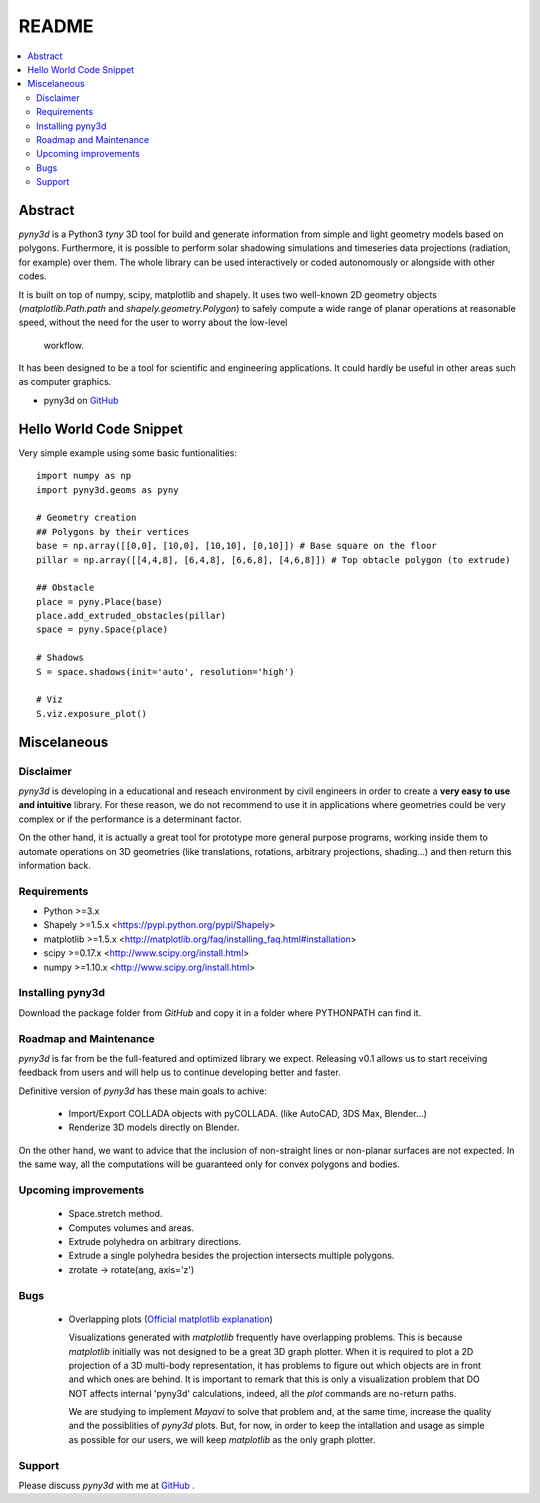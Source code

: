 README
======

.. contents::
    :local:

Abstract
--------
*pyny3d* is a Python3 *tyny* 3D tool for build and generate information from
simple and light geometry models based on polygons. Furthermore, it is possible
to perform solar shadowing simulations and timeseries data projections 
(radiation, for example) over them. The whole library can be used interactively
or coded autonomously or alongside with other codes.

It is built on top of numpy, scipy, matplotlib and shapely. It uses two 
well-known 2D geometry objects (`matplotlib.Path.path` and 
`shapely.geometry.Polygon`) to safely compute a wide range of planar operations
at reasonable speed, without the need for the user to worry about the low-level
 workflow.

It has been designed to be a tool for scientific and engineering applications.
It could hardly be useful in other areas such as computer graphics.

* pyny3d on `GitHub <link>`__

Hello World Code Snippet
------------------------
Very simple example using some basic funtionalities::

    import numpy as np
    import pyny3d.geoms as pyny

    # Geometry creation
    ## Polygons by their vertices
    base = np.array([[0,0], [10,0], [10,10], [0,10]]) # Base square on the floor
    pillar = np.array([[4,4,8], [6,4,8], [6,6,8], [4,6,8]]) # Top obtacle polygon (to extrude)

    ## Obstacle
    place = pyny.Place(base)
    place.add_extruded_obstacles(pillar)
    space = pyny.Space(place)

    # Shadows
    S = space.shadows(init='auto', resolution='high')

    # Viz
    S.viz.exposure_plot()

.. figure:: ../images/cover.png
   :scale: 100%
   :align: center

Miscelaneous
------------
Disclaimer
~~~~~~~~~~
`pyny3d` is developing in a educational and reseach environment by 
civil engineers in order to create a **very easy to use and intuitive**
library. For these reason, we do not recommend to use it in applications
where geometries could be very complex or if the performance is a determinant 
factor.

On the other hand, it is actually a great tool for prototype more general
purpose programs, working inside them to automate operations on 3D geometries
(like translations, rotations, arbitrary projections, shading...) and then 
return this information back.

Requirements
~~~~~~~~~~~~
* Python >=3.x
* Shapely >=1.5.x <https://pypi.python.org/pypi/Shapely>
* matplotlib >=1.5.x <http://matplotlib.org/faq/installing_faq.html#installation>
* scipy >=0.17.x <http://www.scipy.org/install.html>
* numpy >=1.10.x <http://www.scipy.org/install.html>

Installing pyny3d
~~~~~~~~~~~~~~~~~
Download the package folder from `GitHub` and copy it in a folder where 
PYTHONPATH can find it.



   
Roadmap and Maintenance
~~~~~~~~~~~~~~~~~~~~~~~
`pyny3d` is far from be the full-featured and optimized library we expect. 
Releasing v0.1 allows us to start receiving feedback from users and will help
us to continue developing better and faster.

Definitive version of `pyny3d` has these main goals to achive:

   *  Import/Export COLLADA objects with pyCOLLADA. (like AutoCAD, 3DS Max, 
      Blender...)
   *  Renderize 3D models directly on Blender.

On the other hand, we want to advice that the inclusion of non-straight lines
or non-planar surfaces are not expected. In the same way, all the computations
will be guaranteed only for convex polygons and bodies.

Upcoming improvements
~~~~~~~~~~~~~~~~~~~~~

    * Space.stretch method.
    * Computes volumes and areas.
    * Extrude polyhedra on arbitrary directions.
    * Extrude a single polyhedra besides the projection intersects multiple
      polygons.
    * zrotate -> rotate(ang, axis='z')

Bugs
~~~~

    * Overlapping plots (`Official matplotlib explanation
      <http://matplotlib.org/mpl_toolkits/mplot3d/faq.html>`_)

      Visualizations generated with `matplotlib` frequently have overlapping
      problems. This is because `matplotlib` initially was not designed to be a
      great 3D graph plotter. When it is required to plot a 2D projection of a 
      3D multi-body representation, it has problems to figure out which objects
      are in front and which ones are behind. It is important to remark that this
      is only a visualization problem that DO NOT affects internal 'pyny3d'
      calculations, indeed, all the `plot` commands are no-return paths.
      
      We are studying to implement `Mayavi` to solve that problem and, at the same
      time, increase the quality and the possiblities of `pyny3d` plots. But, for
      now, in order to keep the intallation and usage as simple as possible for
      our users, we will keep `matplotlib` as the only graph plotter.


Support
~~~~~~~
Please discuss `pyny3d` with me at `GitHub <link>`__ .
